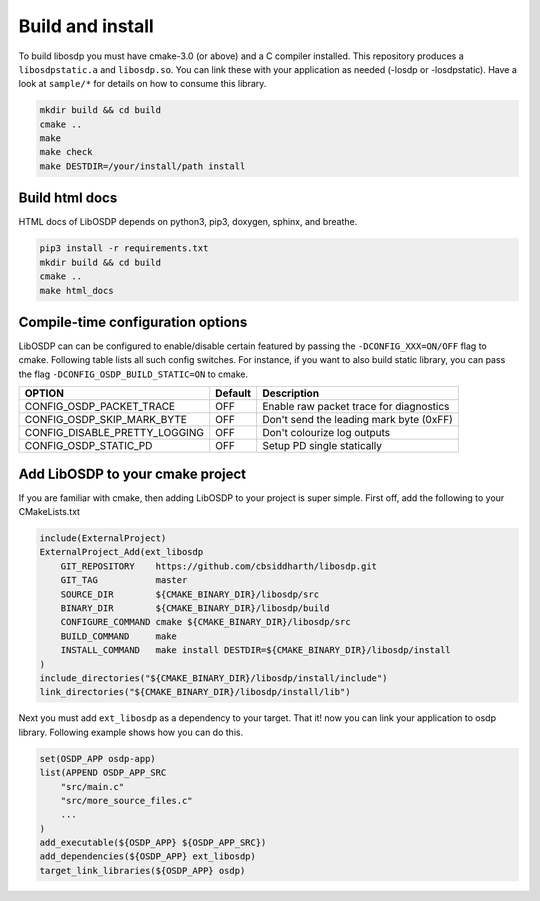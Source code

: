 Build and install
=================

To build libosdp you must have cmake-3.0 (or above) and a C compiler installed.
This repository produces a ``libosdpstatic.a`` and ``libosdp.so``. You can link
these with your application as needed (-losdp or -losdpstatic). Have a look at
``sample/*`` for details on how to consume this library.

.. code:: sh

    mkdir build && cd build
    cmake ..
    make
    make check
    make DESTDIR=/your/install/path install

Build html docs
---------------

HTML docs of LibOSDP depends on python3, pip3, doxygen, sphinx, and breathe.

.. code:: sh

    pip3 install -r requirements.txt
    mkdir build && cd build
    cmake ..
    make html_docs

Compile-time configuration options
----------------------------------

LibOSDP can can be configured to enable/disable certain featured by passing the
``-DCONFIG_XXX=ON/OFF`` flag to cmake. Following table lists all such config
switches. For instance, if you want to also build static library, you can pass
the flag ``-DCONFIG_OSDP_BUILD_STATIC=ON`` to cmake.

+-------------------------------+-----------+-------------------------------------------+
| OPTION                        | Default   | Description                               |
+===============================+===========+===========================================+
| CONFIG_OSDP_PACKET_TRACE      | OFF       | Enable raw packet trace for diagnostics   |
+-------------------------------+-----------+-------------------------------------------+
| CONFIG_OSDP_SKIP_MARK_BYTE    | OFF       | Don't send the leading mark byte (0xFF)   |
+-------------------------------+-----------+-------------------------------------------+
| CONFIG_DISABLE_PRETTY_LOGGING | OFF       | Don't colourize log outputs               |
+-------------------------------+-----------+-------------------------------------------+
| CONFIG_OSDP_STATIC_PD         | OFF       | Setup PD single statically                |
+-------------------------------+-----------+-------------------------------------------+

Add LibOSDP to your cmake project
---------------------------------

If you are familiar with cmake, then adding LibOSDP to your project is
super simple. First off, add the following to your CMakeLists.txt

.. code:: cmake

    include(ExternalProject)
    ExternalProject_Add(ext_libosdp
        GIT_REPOSITORY    https://github.com/cbsiddharth/libosdp.git
        GIT_TAG           master
        SOURCE_DIR        ${CMAKE_BINARY_DIR}/libosdp/src
        BINARY_DIR        ${CMAKE_BINARY_DIR}/libosdp/build
        CONFIGURE_COMMAND cmake ${CMAKE_BINARY_DIR}/libosdp/src
        BUILD_COMMAND     make
        INSTALL_COMMAND   make install DESTDIR=${CMAKE_BINARY_DIR}/libosdp/install
    )
    include_directories("${CMAKE_BINARY_DIR}/libosdp/install/include")
    link_directories("${CMAKE_BINARY_DIR}/libosdp/install/lib")

Next you must add ``ext_libosdp`` as a dependency to your target. That
it! now you can link your application to osdp library. Following example shows
how you can do this.

.. code:: cmake

    set(OSDP_APP osdp-app)
    list(APPEND OSDP_APP_SRC
        "src/main.c"
        "src/more_source_files.c"
        ...
    )
    add_executable(${OSDP_APP} ${OSDP_APP_SRC})
    add_dependencies(${OSDP_APP} ext_libosdp)
    target_link_libraries(${OSDP_APP} osdp)
